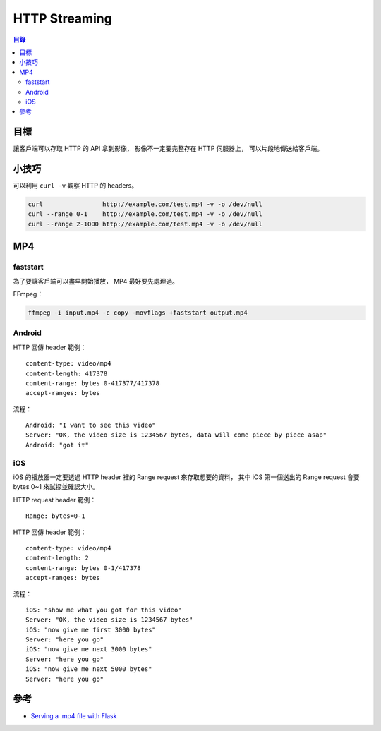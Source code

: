 ========================================
HTTP Streaming
========================================


.. contents:: 目錄


目標
========================================

讓客戶端可以存取 HTTP 的 API 拿到影像，
影像不一定要完整存在 HTTP 伺服器上，
可以片段地傳送給客戶端。



小技巧
========================================

可以利用 ``curl -v`` 觀察 HTTP 的 headers。


.. code-block:: sh

    curl                http://example.com/test.mp4 -v -o /dev/null
    curl --range 0-1    http://example.com/test.mp4 -v -o /dev/null
    curl --range 2-1000 http://example.com/test.mp4 -v -o /dev/null



MP4
========================================

faststart
------------------------------

為了要讓客戶端可以盡早開始播放，
MP4 最好要先處理過。


FFmpeg：

.. code-block:: sh

    ffmpeg -i input.mp4 -c copy -movflags +faststart output.mp4


Android
------------------------------

HTTP 回傳 header 範例：

::

    content-type: video/mp4
    content-length: 417378
    content-range: bytes 0-417377/417378
    accept-ranges: bytes


流程：

::

    Android: "I want to see this video"
    Server: "OK, the video size is 1234567 bytes, data will come piece by piece asap"
    Android: "got it"



iOS
------------------------------

iOS 的播放器一定要透過 HTTP header 裡的 Range request 來存取想要的資料，
其中 iOS 第一個送出的 Range request 會要 bytes 0~1 來試探並確認大小。

HTTP request header 範例：

::

    Range: bytes=0-1


HTTP 回傳 header 範例：

::

    content-type: video/mp4
    content-length: 2
    content-range: bytes 0-1/417378
    accept-ranges: bytes


流程：

::

    iOS: "show me what you got for this video"
    Server: "OK, the video size is 1234567 bytes"
    iOS: "now give me first 3000 bytes"
    Server: "here you go"
    iOS: "now give me next 3000 bytes"
    Server: "here you go"
    iOS: "now give me next 5000 bytes"
    Server: "here you go"



參考
========================================

* `Serving a .mp4 file with Flask <https://stackoverflow.com/a/54879747>`_
